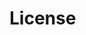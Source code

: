 #+html: <div style="width: 100%;"><a name="MubarekSD metrics" style="display: block; margin-left: auto; margin-right: auto;"><img src="./github-metrics.svg" alt="my metrics created with lowlighter/metrics"></a></div>


* License

#+html: <a href="https://www.gnu.org/licenses/gpl-3.0.en.html"><img src="https://www.gnu.org/graphics/gplv3-127x51.png"></a>
